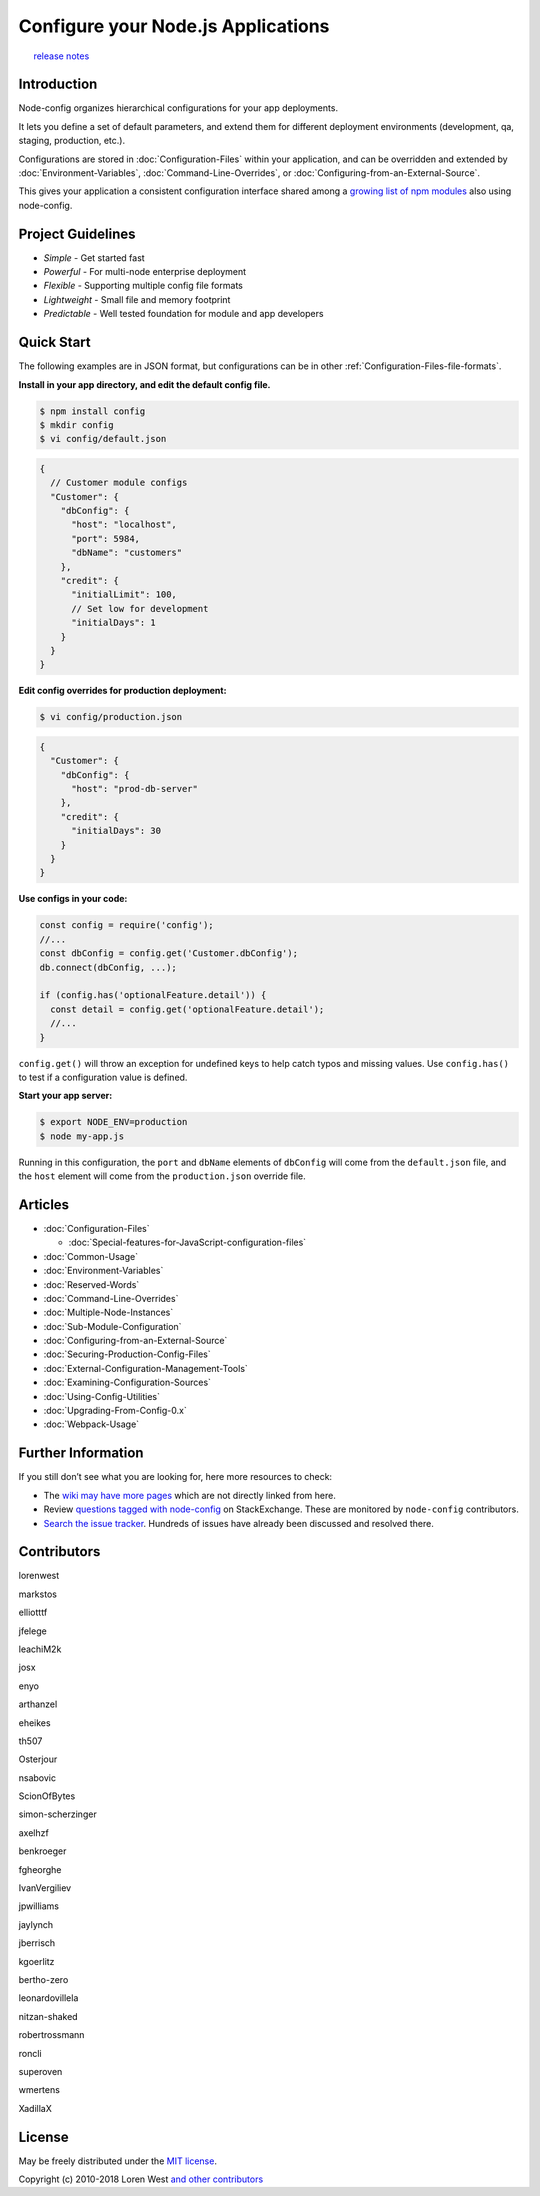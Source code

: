 Configure your Node.js Applications
===================================

|NPM|   |Build Status|   `release
notes <https://github.com/lorenwest/node-config/blob/master/History.md>`_

Introduction
------------

Node-config organizes hierarchical configurations for your app
deployments.

It lets you define a set of default parameters, and extend them for
different deployment environments (development, qa, staging, production,
etc.).

Configurations are stored in :doc:`Configuration-Files`
within your application, and can be overridden and extended by
:doc:`Environment-Variables`, :doc:`Command-Line-Overrides`,
or :doc:`Configuring-from-an-External-Source`.

This gives your application a consistent configuration interface shared
among a `growing list of npm modules <https://www.npmjs.org/browse/depended/config>`_ also using
node-config.

Project Guidelines
------------------

-  *Simple* - Get started fast
-  *Powerful* - For multi-node enterprise deployment
-  *Flexible* - Supporting multiple config file formats
-  *Lightweight* - Small file and memory footprint
-  *Predictable* - Well tested foundation for module and app developers

Quick Start
-----------

The following examples are in JSON format, but configurations can be in
other :ref:`Configuration-Files-file-formats`.

**Install in your app directory, and edit the default config file.**

.. code:: shell

   $ npm install config
   $ mkdir config
   $ vi config/default.json

.. code:: js

   {
     // Customer module configs
     "Customer": {
       "dbConfig": {
         "host": "localhost",
         "port": 5984,
         "dbName": "customers"
       },
       "credit": {
         "initialLimit": 100,
         // Set low for development
         "initialDays": 1
       }
     }
   }

**Edit config overrides for production deployment:**

.. code:: shell

    $ vi config/production.json

.. code:: json

   {
     "Customer": {
       "dbConfig": {
         "host": "prod-db-server"
       },
       "credit": {
         "initialDays": 30
       }
     }
   }

**Use configs in your code:**

.. code:: js

   const config = require('config');
   //...
   const dbConfig = config.get('Customer.dbConfig');
   db.connect(dbConfig, ...);

   if (config.has('optionalFeature.detail')) {
     const detail = config.get('optionalFeature.detail');
     //...
   }

``config.get()`` will throw an exception for undefined keys to help
catch typos and missing values. Use ``config.has()`` to test if a
configuration value is defined.

**Start your app server:**

.. code:: shell

   $ export NODE_ENV=production
   $ node my-app.js

Running in this configuration, the ``port`` and ``dbName`` elements of
``dbConfig`` will come from the ``default.json`` file, and the ``host``
element will come from the ``production.json`` override file.

Articles
--------

-  :doc:`Configuration-Files`

   -  :doc:`Special-features-for-JavaScript-configuration-files`

-  :doc:`Common-Usage`
-  :doc:`Environment-Variables`
-  :doc:`Reserved-Words`
-  :doc:`Command-Line-Overrides`
-  :doc:`Multiple-Node-Instances`
-  :doc:`Sub-Module-Configuration`
-  :doc:`Configuring-from-an-External-Source`
-  :doc:`Securing-Production-Config-Files`
-  :doc:`External-Configuration-Management-Tools`
-  :doc:`Examining-Configuration-Sources`
-  :doc:`Using-Config-Utilities`
-  :doc:`Upgrading-From-Config-0.x`
-  :doc:`Webpack-Usage`

Further Information
-------------------

If you still don’t see what you are looking for, here more resources to check:

-  The `wiki may have more pages <https://github.com/lorenwest/node-config/wiki>`_ which are not directly linked from here.
-  Review `questions tagged with node-config <https://stackexchange.com/filters/207096/node-config>`_
   on StackExchange. These are monitored by ``node-config`` contributors.
-  `Search the issue tracker <https://github.com/lorenwest/node-config/issues>`_.
   Hundreds of issues have already been discussed and resolved there.

Contributors
------------

.. raw:: html

   <table id="contributors">

.. raw:: html

   <tr>

.. raw:: html

   <td>

lorenwest

.. raw:: html

   </td>

.. raw:: html

   <td>

markstos

.. raw:: html

   </td>

.. raw:: html

   <td>

elliotttf

.. raw:: html

   </td>

.. raw:: html

   <td>

jfelege

.. raw:: html

   </td>

.. raw:: html

   <td>

leachiM2k

.. raw:: html

   </td>

.. raw:: html

   <td>

josx

.. raw:: html

   </td>

.. raw:: html

   </tr>

.. raw:: html

   <tr>

.. raw:: html

   <td>

enyo

.. raw:: html

   </td>

.. raw:: html

   <td>

arthanzel

.. raw:: html

   </td>

.. raw:: html

   <td>

eheikes

.. raw:: html

   </td>

.. raw:: html

   <td>

th507

.. raw:: html

   </td>

.. raw:: html

   <td>

Osterjour

.. raw:: html

   </td>

.. raw:: html

   <td>

nsabovic

.. raw:: html

   </td>

.. raw:: html

   </tr>

.. raw:: html

   <tr>

.. raw:: html

   <td>

ScionOfBytes

.. raw:: html

   </td>

.. raw:: html

   <td>

simon-scherzinger

.. raw:: html

   </td>

.. raw:: html

   <td>

axelhzf

.. raw:: html

   </td>

.. raw:: html

   <td>

benkroeger

.. raw:: html

   </td>

.. raw:: html

   <td>

fgheorghe

.. raw:: html

   </td>

.. raw:: html

   <td>

IvanVergiliev

.. raw:: html

   </td>

.. raw:: html

   </tr>

.. raw:: html

   <tr>

.. raw:: html

   <td>

jpwilliams

.. raw:: html

   </td>

.. raw:: html

   <td>

jaylynch

.. raw:: html

   </td>

.. raw:: html

   <td>

jberrisch

.. raw:: html

   </td>

.. raw:: html

   <td>

kgoerlitz

.. raw:: html

   </td>

.. raw:: html

   <td>

bertho-zero

.. raw:: html

   </td>

.. raw:: html

   <td>

leonardovillela

.. raw:: html

   </td>

.. raw:: html

   </tr>

.. raw:: html

   <tr>

.. raw:: html

   <td>

nitzan-shaked

.. raw:: html

   </td>

.. raw:: html

   <td>

robertrossmann

.. raw:: html

   </td>

.. raw:: html

   <td>

roncli

.. raw:: html

   </td>

.. raw:: html

   <td>

superoven

.. raw:: html

   </td>

.. raw:: html

   <td>

wmertens

.. raw:: html

   </td>

.. raw:: html

   <td>

XadillaX

.. raw:: html

   </td>

.. raw:: html

   </tr>

.. raw:: html

   </table>

License
-------

May be freely distributed under the `MIT
license <https://raw.githubusercontent.com/lorenwest/node-config/master/LICENSE>`_.

Copyright (c) 2010-2018 Loren West `and other
contributors <https://github.com/lorenwest/node-config/graphs/contributors>`_

.. |NPM| image:: https://nodei.co/npm/config.svg?downloads=true&downloadRank=true
   :target: https://nodei.co/npm/config/
.. |Build Status| image:: https://secure.travis-ci.org/lorenwest/node-config.svg?branch=master
   :target: https://travis-ci.org/lorenwest/node-config

